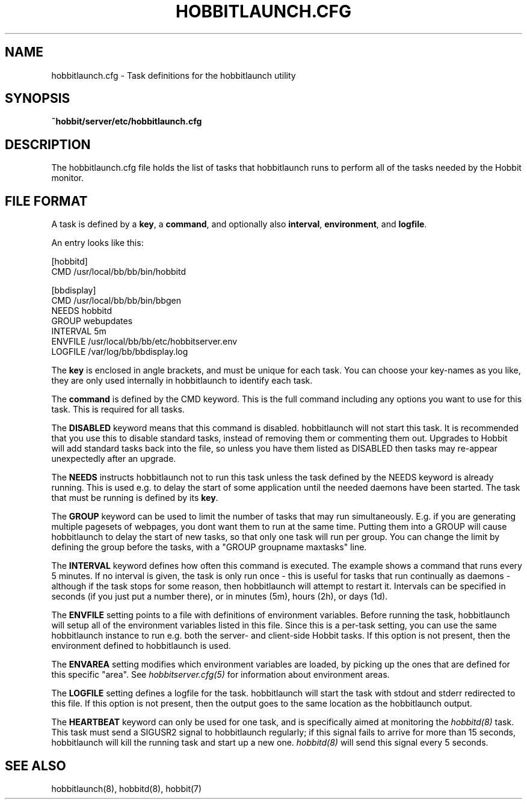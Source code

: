 .TH HOBBITLAUNCH.CFG 5 "Version 4.0.3: 25 apr 2005" "Hobbit Monitor"
.SH NAME
hobbitlaunch.cfg \- Task definitions for the hobbitlaunch utility

.SH SYNOPSIS
.B ~hobbit/server/etc/hobbitlaunch.cfg

.SH DESCRIPTION
The hobbitlaunch.cfg file holds the list of tasks that hobbitlaunch runs 
to perform all of the tasks needed by the Hobbit monitor.

.SH FILE FORMAT
A task is defined by a \fBkey\fR, a \fBcommand\fR, and optionally 
also \fBinterval\fR, \fBenvironment\fR, and \fBlogfile\fR.

An entry looks like this:
.sp
    [hobbitd]
.br
          CMD /usr/local/bb/bb/bin/hobbitd
.sp
    [bbdisplay]
.br
          CMD /usr/local/bb/bb/bin/bbgen
.br
          NEEDS hobbitd
.br
          GROUP webupdates
.br
          INTERVAL 5m
.br
          ENVFILE /usr/local/bb/bb/etc/hobbitserver.env
.br
          LOGFILE /var/log/bb/bbdisplay.log
.sp
The \fBkey\fR is enclosed in angle brackets, and must be unique
for each task. You can choose your key-names as you like, they
are only used internally in hobbitlaunch to identify each task.

The \fBcommand\fR is defined by the \fbCMD\fR keyword. This is
the full command including any options you want to use for this 
task. This is required for all tasks.

The \fBDISABLED\fR keyword means that this command is disabled.
hobbitlaunch will not start this task. It is recommended that 
you use this to disable standard tasks, instead of removing them
or commenting them out. Upgrades to Hobbit will add standard
tasks back into the file, so unless you have them listed as DISABLED
then tasks may re-appear unexpectedly after an upgrade.

The \fBNEEDS\fR instructs hobbitlaunch not to run this task unless
the task defined by the NEEDS keyword is already running. This
is used e.g. to delay the start of some application until the
needed daemons have been started. The task that must be running
is defined by its \fBkey\fR.

The \fBGROUP\fR keyword can be used to limit the number of tasks 
that may run simultaneously. E.g. if you are generating multiple
pagesets of webpages, you dont want them to run at the same time.
Putting them into a GROUP will cause hobbitlaunch to delay the start
of new tasks, so that only one task will run per group. You can
change the limit by defining the group before the tasks, with
a "GROUP groupname maxtasks" line.

The \fBINTERVAL\fR keyword defines how often this command is
executed. The example shows a command that runs every 5 minutes.
If no interval is given, the task is only run once - this is
useful for tasks that run continually as daemons - although
if the task stops for some reason, then hobbitlaunch will attempt
to restart it. Intervals can be specified in seconds (if you 
just put a number there), or in minutes (5m), hours (2h), or
days (1d).

The \fBENVFILE\fR setting points to a file with definitions of
environment variables. Before running the task, hobbitlaunch will
setup all of the environment variables listed in this file.
Since this is a per-task setting, you can use the same hobbitlaunch
instance to run e.g. both the server- and client-side Hobbit 
tasks. If this option is not present, then the environment 
defined to hobbitlaunch is used.

The \fBENVAREA\fR setting modifies which environment variables
are loaded, by picking up the ones that are defined for this
specific "area". See 
.I hobbitserver.cfg(5)
for information about environment areas.

The \fBLOGFILE\fR setting defines a logfile for the task.
hobbitlaunch will start the task with stdout and stderr redirected
to this file. If this option is not present, then the output
goes to the same location as the hobbitlaunch output.

The \fBHEARTBEAT\fR keyword can only be used for one task,
and is specifically aimed at monitoring the
.I hobbitd(8)
task. This task must send a SIGUSR2 signal to hobbitlaunch
regularly; if this signal fails to arrive for more than 15 
seconds, hobbitlaunch will kill the running task and start
up a new one.
.I hobbitd(8)
will send this signal every 5 seconds.

.SH "SEE ALSO"
hobbitlaunch(8), hobbitd(8), hobbit(7)

